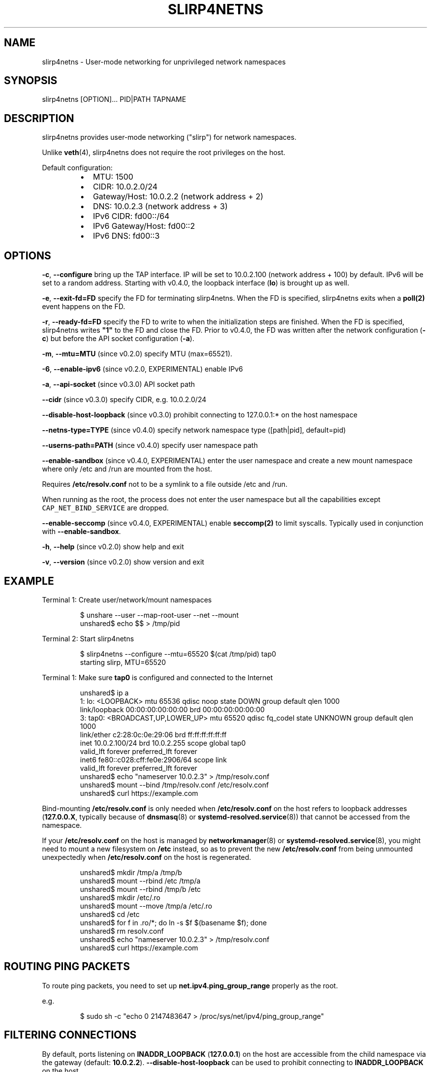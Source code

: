 .nh
.TH SLIRP4NETNS 1 "August 2019" "Rootless Containers" "User Commands"

.SH NAME
.PP
slirp4netns \- User\-mode networking for unprivileged network namespaces


.SH SYNOPSIS
.PP
slirp4netns [OPTION]... PID|PATH TAPNAME


.SH DESCRIPTION
.PP
slirp4netns provides user\-mode networking ("slirp") for network namespaces.

.PP
Unlike \fBveth\fP(4), slirp4netns does not require the root privileges on the host.

.PP
Default configuration:

.RS
.IP \(bu 2
MTU:               1500
.IP \(bu 2
CIDR:              10.0.2.0/24
.IP \(bu 2
Gateway/Host:      10.0.2.2    (network address + 2)
.IP \(bu 2
DNS:               10.0.2.3    (network address + 3)
.IP \(bu 2
IPv6 CIDR:         fd00::/64
.IP \(bu 2
IPv6 Gateway/Host: fd00::2
.IP \(bu 2
IPv6 DNS:          fd00::3

.RE


.SH OPTIONS
.PP
\fB\-c\fP, \fB\-\-configure\fP
bring up the TAP interface. IP will be set to 10.0.2.100 (network address + 100) by default. IPv6 will be set to a random address.
Starting with v0.4.0, the loopback interface (\fBlo\fP) is brought up as well.

.PP
\fB\-e\fP, \fB\-\-exit\-fd=FD\fP
specify the FD for terminating slirp4netns.
When the FD is specified, slirp4netns exits when a \fBpoll(2)\fP event happens on the FD.

.PP
\fB\-r\fP, \fB\-\-ready\-fd=FD\fP
specify the FD to write to when the initialization steps are finished.
When the FD is specified, slirp4netns writes \fB"1"\fP to the FD and close the FD.
Prior to v0.4.0, the FD was written after the network configuration (\fB\-c\fP)
but before the API socket configuration (\fB\-a\fP).

.PP
\fB\-m\fP, \fB\-\-mtu=MTU\fP (since v0.2.0)
specify MTU (max=65521).

.PP
\fB\-6\fP, \fB\-\-enable\-ipv6\fP (since v0.2.0, EXPERIMENTAL)
enable IPv6

.PP
\fB\-a\fP, \fB\-\-api\-socket\fP (since v0.3.0)
API socket path

.PP
\fB\-\-cidr\fP (since v0.3.0)
specify CIDR, e.g. 10.0.2.0/24

.PP
\fB\-\-disable\-host\-loopback\fP (since v0.3.0)
prohibit connecting to 127.0.0.1:* on the host namespace

.PP
\fB\-\-netns\-type=TYPE\fP (since v0.4.0)
specify network namespace type ([path|pid], default=pid)

.PP
\fB\-\-userns\-path=PATH\fP (since v0.4.0)
specify user namespace path

.PP
\fB\-\-enable\-sandbox\fP (since v0.4.0, EXPERIMENTAL)
enter the user namespace and create a new mount namespace where only /etc and
/run are mounted from the host.

.PP
Requires \fB/etc/resolv.conf\fP not to be a symlink to a file outside /etc and /run.

.PP
When running as the root, the process does not enter the user namespace but all
the capabilities except \fB\fCCAP\_NET\_BIND\_SERVICE\fR are dropped.

.PP
\fB\-\-enable\-seccomp\fP (since v0.4.0, EXPERIMENTAL)
enable \fBseccomp(2)\fP to limit syscalls.
Typically used in conjunction with \fB\-\-enable\-sandbox\fP\&.

.PP
\fB\-h\fP, \fB\-\-help\fP (since v0.2.0)
show help and exit

.PP
\fB\-v\fP, \fB\-\-version\fP (since v0.2.0)
show version and exit


.SH EXAMPLE
.PP
Terminal 1: Create user/network/mount namespaces

.PP
.RS

.nf
$ unshare \-\-user \-\-map\-root\-user \-\-net \-\-mount
unshared$ echo $$ > /tmp/pid

.fi
.RE

.PP
Terminal 2: Start slirp4netns

.PP
.RS

.nf
$ slirp4netns \-\-configure \-\-mtu=65520 $(cat /tmp/pid) tap0
starting slirp, MTU=65520
...

.fi
.RE

.PP
Terminal 1: Make sure \fBtap0\fP is configured and connected to the Internet

.PP
.RS

.nf
unshared$ ip a
1: lo: <LOOPBACK> mtu 65536 qdisc noop state DOWN group default qlen 1000
    link/loopback 00:00:00:00:00:00 brd 00:00:00:00:00:00
3: tap0: <BROADCAST,UP,LOWER\_UP> mtu 65520 qdisc fq\_codel state UNKNOWN group default qlen 1000
    link/ether c2:28:0c:0e:29:06 brd ff:ff:ff:ff:ff:ff
    inet 10.0.2.100/24 brd 10.0.2.255 scope global tap0
       valid\_lft forever preferred\_lft forever
    inet6 fe80::c028:cff:fe0e:2906/64 scope link 
       valid\_lft forever preferred\_lft forever
unshared$ echo "nameserver 10.0.2.3" > /tmp/resolv.conf
unshared$ mount \-\-bind /tmp/resolv.conf /etc/resolv.conf
unshared$ curl https://example.com

.fi
.RE

.PP
Bind\-mounting \fB/etc/resolv.conf\fP is only needed when \fB/etc/resolv.conf\fP on
the host refers to loopback addresses (\fB127.0.0.X\fP, typically because of
\fBdnsmasq\fP(8) or \fBsystemd\-resolved.service\fP(8)) that cannot be accessed from
the namespace.

.PP
If your \fB/etc/resolv.conf\fP on the host is managed by \fBnetworkmanager\fP(8)
or \fBsystemd\-resolved.service\fP(8), you might need to mount a new filesystem on
\fB/etc\fP instead, so as to prevent the new \fB/etc/resolv.conf\fP from being
unmounted unexpectedly when \fB/etc/resolv.conf\fP on the host is regenerated.

.PP
.RS

.nf
unshared$ mkdir /tmp/a /tmp/b
unshared$ mount \-\-rbind /etc /tmp/a
unshared$ mount \-\-rbind /tmp/b /etc
unshared$ mkdir /etc/.ro
unshared$ mount \-\-move /tmp/a /etc/.ro
unshared$ cd /etc
unshared$ for f in .ro/*; do ln \-s $f $(basename $f); done
unshared$ rm resolv.conf
unshared$ echo "nameserver 10.0.2.3" > /tmp/resolv.conf
unshared$ curl https://example.com

.fi
.RE


.SH ROUTING PING PACKETS
.PP
To route ping packets, you need to set up \fBnet.ipv4.ping\_group\_range\fP properly
as the root.

.PP
e.g.

.PP
.RS

.nf
$ sudo sh \-c "echo 0   2147483647  > /proc/sys/net/ipv4/ping\_group\_range"

.fi
.RE


.SH FILTERING CONNECTIONS
.PP
By default, ports listening on \fBINADDR\_LOOPBACK\fP (\fB127.0.0.1\fP) on the host are accessible from the child namespace via the gateway (default: \fB10.0.2.2\fP).
\fB\-\-disable\-host\-loopback\fP can be used to prohibit connecting to \fBINADDR\_LOOPBACK\fP on the host.

.PP
However, a host loopback address might be still accessible via the built\-in DNS (default: \fB10.0.2.3\fP) if \fB\fC/etc/resolv.conf\fR on the host refers to a loopback address.
You may want to set up iptables for limiting access to the built\-in DNS in such a case.

.PP
.RS

.nf
unshared$ iptables \-A OUTPUT \-d 10.0.2.3 \-p udp \-\-dport 53 \-j ACCEPT
unshared$ iptables \-A OUTPUT \-d 10.0.2.3 \-j DROP

.fi
.RE


.SH API SOCKET
.PP
slirp4netns can provide QMP\-like API server over an UNIX socket file:

.PP
.RS

.nf
$ slirp4netns \-\-api\-socket /tmp/slirp4netns.sock ...

.fi
.RE

.PP
\fBadd\_hostfwd\fP: Expose a port (IPv4 only)

.PP
.RS

.nf
$ json='{"execute": "add\_hostfwd", "arguments": {"proto": "tcp", "host\_addr": "0.0.0.0", "host\_port": 8080, "guest\_addr": "10.0.2.100", "guest\_port": 80}}'
$ echo \-n $json | nc \-U /tmp/slirp4netns.sock
{ "return": {"id": 42}}

.fi
.RE

.PP
If \fBhost\_addr\fP is not specified, then it defaults to "0.0.0.0".

.PP
If \fBguest\_addr\fP is not specified, then it will be set to the default address that corresponds to \-\-configure.

.PP
\fBlist\_hostfwd\fP: List exposed ports

.PP
.RS

.nf
$ json='{"execute": "list\_hostfwd"}'
$ echo \-n $json | nc \-U /tmp/slirp4netns.sock
{ "return": {"entries": [{"id": 42, "proto": "tcp", "host\_addr": "0.0.0.0", "host\_port": 8080, "guest\_addr": "10.0.2.100", "guest\_port": 80}]}}

.fi
.RE

.PP
\fBremove\_hostfwd\fP: Remove an exposed port

.PP
.RS

.nf
$ json='{"execute": "remove\_hostfwd", "arguments": {"id": 42}}'
$ echo \-n $json | nc \-U /tmp/slirp4netns.sock
{ "return": {}}

.fi
.RE

.PP
Remarks:

.RS
.IP \(bu 2
Client needs to \fBshutdown(2)\fP the socket with \fBSHUT\_WR\fP after sending every request.
i.e. No support for keep\-alive and timeout.
.IP \(bu 2
slirp4netns "stops the world" during processing API requests.
.IP \(bu 2
A request must be less than 4096 bytes.
.IP \(bu 2
JSON responses may contain \fBerror\fP instead of \fBreturn\fP\&.

.RE


.SH DEFINED NAMESPACE PATHS
.PP
A user can define a network namespace path as opposed to the default process ID:

.PP
.RS

.nf
$ slirp4netns \-\-netns\-type=path ... /path/to/netns tap0

.fi
.RE

.PP
Currently, the \fBnetns\-type=TYPE\fP argument supports \fBpath\fP or \fBpid\fP args with the default being \fBpid\fP\&.

.PP
Additionally, a \fB\-\-userns\-path=PATH\fP argument can be included to override any user namespace path defaults

.PP
.RS

.nf
$ slirp4netns \-\-netns\-type=path \-\-userns\-path=/path/to/userns /path/to/netns tap0

.fi
.RE


.SH BUGS
.PP
Kernel 4.20 bumped up the default value of \fB/proc/sys/net/ipv4/tcp\_rmem\fP from 87380 to 131072.
This is known to slow down slirp4netns port forwarding: \fBhttps://github.com/rootless\-containers/slirp4netns/issues/128\fP\&.

.PP
As a workaround, you can adjust the value of \fB/proc/sys/net/ipv4/tcp\_rmem\fP inside the namespace.
No real root privilege is needed to modify the file since kernel 4.15.

.PP
.RS

.nf
unshared$ c=$(cat /proc/sys/net/ipv4/tcp\_rmem); echo $c | sed \-e s/131072/87380/g > /proc/sys/net/ipv4/tcp\_rmem

.fi
.RE


.SH SEE ALSO
.PP
\fBnetwork\_namespaces\fP(7), \fBuser\_namespaces\fP(7), \fBveth\fP(4)


.SH AVAILABILITY
.PP
The slirp4netns command is available from \fBhttps://github.com/rootless\-containers/slirp4netns\fP under GNU GENERAL PUBLIC LICENSE Version 2.
